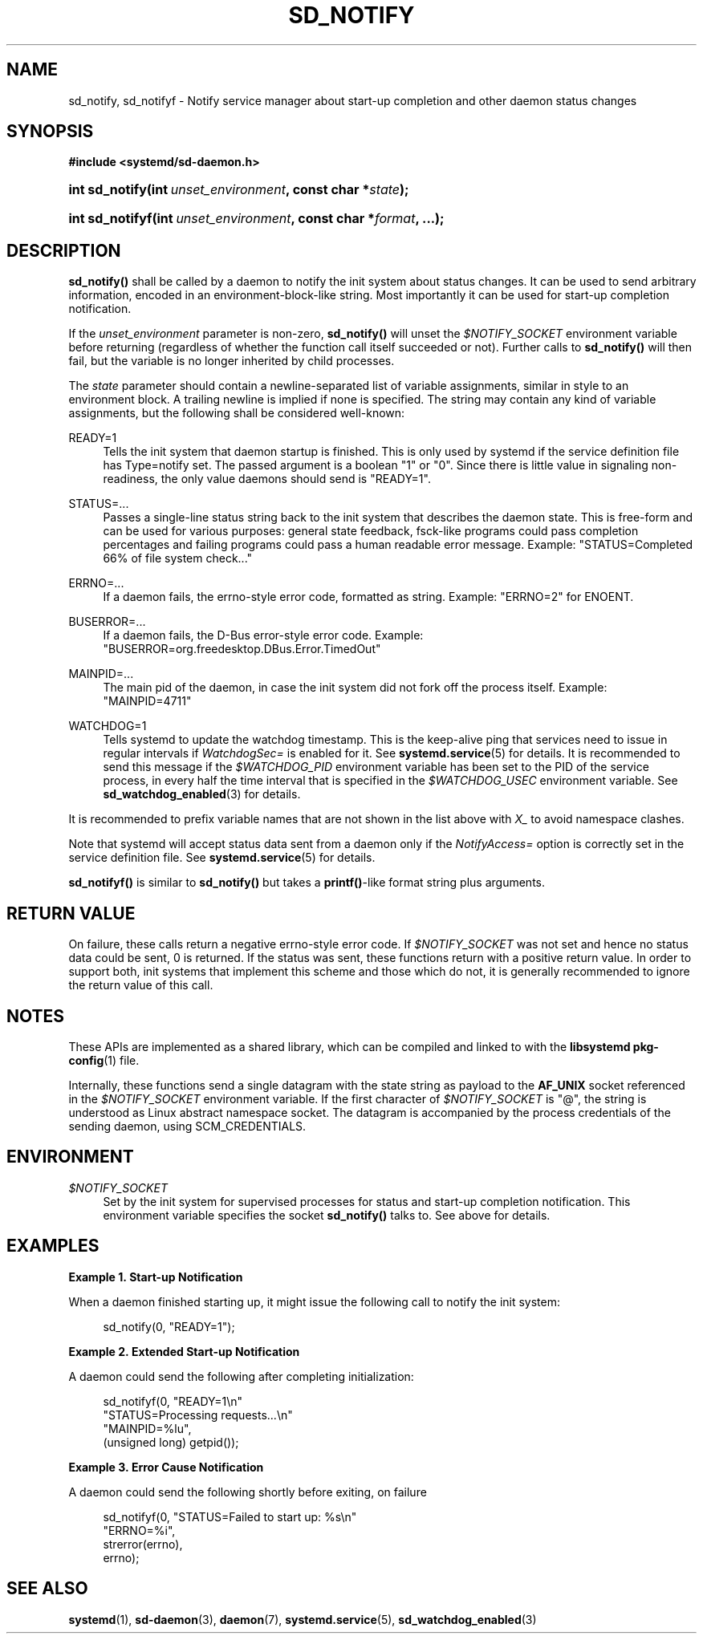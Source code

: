 '\" t
.TH "SD_NOTIFY" "3" "" "systemd 214" "sd_notify"
.\" -----------------------------------------------------------------
.\" * Define some portability stuff
.\" -----------------------------------------------------------------
.\" ~~~~~~~~~~~~~~~~~~~~~~~~~~~~~~~~~~~~~~~~~~~~~~~~~~~~~~~~~~~~~~~~~
.\" http://bugs.debian.org/507673
.\" http://lists.gnu.org/archive/html/groff/2009-02/msg00013.html
.\" ~~~~~~~~~~~~~~~~~~~~~~~~~~~~~~~~~~~~~~~~~~~~~~~~~~~~~~~~~~~~~~~~~
.ie \n(.g .ds Aq \(aq
.el       .ds Aq '
.\" -----------------------------------------------------------------
.\" * set default formatting
.\" -----------------------------------------------------------------
.\" disable hyphenation
.nh
.\" disable justification (adjust text to left margin only)
.ad l
.\" -----------------------------------------------------------------
.\" * MAIN CONTENT STARTS HERE *
.\" -----------------------------------------------------------------
.SH "NAME"
sd_notify, sd_notifyf \- Notify service manager about start\-up completion and other daemon status changes
.SH "SYNOPSIS"
.sp
.ft B
.nf
#include <systemd/sd\-daemon\&.h>
.fi
.ft
.HP \w'int\ sd_notify('u
.BI "int sd_notify(int\ " "unset_environment" ", const\ char\ *" "state" ");"
.HP \w'int\ sd_notifyf('u
.BI "int sd_notifyf(int\ " "unset_environment" ", const\ char\ *" "format" ", \&.\&.\&.);"
.SH "DESCRIPTION"
.PP
\fBsd_notify()\fR
shall be called by a daemon to notify the init system about status changes\&. It can be used to send arbitrary information, encoded in an environment\-block\-like string\&. Most importantly it can be used for start\-up completion notification\&.
.PP
If the
\fIunset_environment\fR
parameter is non\-zero,
\fBsd_notify()\fR
will unset the
\fI$NOTIFY_SOCKET\fR
environment variable before returning (regardless of whether the function call itself succeeded or not)\&. Further calls to
\fBsd_notify()\fR
will then fail, but the variable is no longer inherited by child processes\&.
.PP
The
\fIstate\fR
parameter should contain a newline\-separated list of variable assignments, similar in style to an environment block\&. A trailing newline is implied if none is specified\&. The string may contain any kind of variable assignments, but the following shall be considered well\-known:
.PP
READY=1
.RS 4
Tells the init system that daemon startup is finished\&. This is only used by systemd if the service definition file has Type=notify set\&. The passed argument is a boolean "1" or "0"\&. Since there is little value in signaling non\-readiness, the only value daemons should send is "READY=1"\&.
.RE
.PP
STATUS=\&.\&.\&.
.RS 4
Passes a single\-line status string back to the init system that describes the daemon state\&. This is free\-form and can be used for various purposes: general state feedback, fsck\-like programs could pass completion percentages and failing programs could pass a human readable error message\&. Example: "STATUS=Completed 66% of file system check\&.\&.\&."
.RE
.PP
ERRNO=\&.\&.\&.
.RS 4
If a daemon fails, the errno\-style error code, formatted as string\&. Example: "ERRNO=2" for ENOENT\&.
.RE
.PP
BUSERROR=\&.\&.\&.
.RS 4
If a daemon fails, the D\-Bus error\-style error code\&. Example: "BUSERROR=org\&.freedesktop\&.DBus\&.Error\&.TimedOut"
.RE
.PP
MAINPID=\&.\&.\&.
.RS 4
The main pid of the daemon, in case the init system did not fork off the process itself\&. Example: "MAINPID=4711"
.RE
.PP
WATCHDOG=1
.RS 4
Tells systemd to update the watchdog timestamp\&. This is the keep\-alive ping that services need to issue in regular intervals if
\fIWatchdogSec=\fR
is enabled for it\&. See
\fBsystemd.service\fR(5)
for details\&. It is recommended to send this message if the
\fI$WATCHDOG_PID\fR
environment variable has been set to the PID of the service process, in every half the time interval that is specified in the
\fI$WATCHDOG_USEC\fR
environment variable\&. See
\fBsd_watchdog_enabled\fR(3)
for details\&.
.RE
.PP
It is recommended to prefix variable names that are not shown in the list above with
\fIX_\fR
to avoid namespace clashes\&.
.PP
Note that systemd will accept status data sent from a daemon only if the
\fINotifyAccess=\fR
option is correctly set in the service definition file\&. See
\fBsystemd.service\fR(5)
for details\&.
.PP
\fBsd_notifyf()\fR
is similar to
\fBsd_notify()\fR
but takes a
\fBprintf()\fR\-like format string plus arguments\&.
.SH "RETURN VALUE"
.PP
On failure, these calls return a negative errno\-style error code\&. If
\fI$NOTIFY_SOCKET\fR
was not set and hence no status data could be sent, 0 is returned\&. If the status was sent, these functions return with a positive return value\&. In order to support both, init systems that implement this scheme and those which do not, it is generally recommended to ignore the return value of this call\&.
.SH "NOTES"
.PP
These APIs are implemented as a shared library, which can be compiled and linked to with the
\fBlibsystemd\fR\ \&\fBpkg-config\fR(1)
file\&.
.PP
Internally, these functions send a single datagram with the state string as payload to the
\fBAF_UNIX\fR
socket referenced in the
\fI$NOTIFY_SOCKET\fR
environment variable\&. If the first character of
\fI$NOTIFY_SOCKET\fR
is
"@", the string is understood as Linux abstract namespace socket\&. The datagram is accompanied by the process credentials of the sending daemon, using SCM_CREDENTIALS\&.
.SH "ENVIRONMENT"
.PP
\fI$NOTIFY_SOCKET\fR
.RS 4
Set by the init system for supervised processes for status and start\-up completion notification\&. This environment variable specifies the socket
\fBsd_notify()\fR
talks to\&. See above for details\&.
.RE
.SH "EXAMPLES"
.PP
\fBExample\ \&1.\ \&Start-up Notification\fR
.PP
When a daemon finished starting up, it might issue the following call to notify the init system:
.sp
.if n \{\
.RS 4
.\}
.nf
sd_notify(0, "READY=1");
.fi
.if n \{\
.RE
.\}
.PP
\fBExample\ \&2.\ \&Extended Start-up Notification\fR
.PP
A daemon could send the following after completing initialization:
.sp
.if n \{\
.RS 4
.\}
.nf
sd_notifyf(0, "READY=1\en"
              "STATUS=Processing requests\&.\&.\&.\en"
              "MAINPID=%lu",
              (unsigned long) getpid());
.fi
.if n \{\
.RE
.\}
.PP
\fBExample\ \&3.\ \&Error Cause Notification\fR
.PP
A daemon could send the following shortly before exiting, on failure
.sp
.if n \{\
.RS 4
.\}
.nf
sd_notifyf(0, "STATUS=Failed to start up: %s\en"
              "ERRNO=%i",
              strerror(errno),
              errno);
.fi
.if n \{\
.RE
.\}
.SH "SEE ALSO"
.PP
\fBsystemd\fR(1),
\fBsd-daemon\fR(3),
\fBdaemon\fR(7),
\fBsystemd.service\fR(5),
\fBsd_watchdog_enabled\fR(3)
